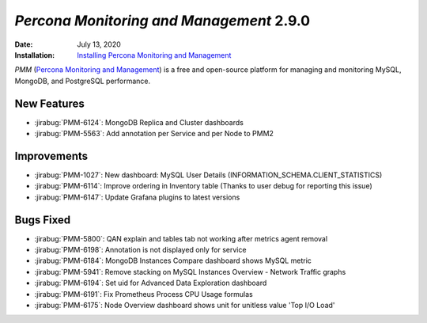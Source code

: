 .. _PMM-2.9.0:

================================================================================
*Percona Monitoring and Management* 2.9.0
================================================================================

:Date: July 13, 2020
:Installation: `Installing Percona Monitoring and Management <https://www.percona.com/doc/percona-monitoring-and-management/2.x/install/index-server.html>`_

*PMM* (`Percona Monitoring and Management <https://www.percona.com/doc/percona-monitoring-and-management/index.html>`_)
is a free and open-source platform for managing and monitoring MySQL, MongoDB, and PostgreSQL
performance.

New Features
================================================================================

* :jirabug:`PMM-6124`: MongoDB Replica and Cluster dashboards
* :jirabug:`PMM-5563`: Add annotation per Service and per Node to PMM2



Improvements
================================================================================

* :jirabug:`PMM-1027`: New dashboard: MySQL User Details (INFORMATION_SCHEMA.CLIENT_STATISTICS)
* :jirabug:`PMM-6114`: Improve ordering in Inventory table (Thanks to user debug for reporting this issue)
* :jirabug:`PMM-6147`: Update Grafana plugins to latest versions



Bugs Fixed
================================================================================

* :jirabug:`PMM-5800`: QAN explain and tables tab not working after metrics agent removal
* :jirabug:`PMM-6198`: Annotation is not displayed only for service
* :jirabug:`PMM-6184`: MongoDB Instances Compare dashboard shows MySQL metric
* :jirabug:`PMM-5941`: Remove stacking on MySQL Instances Overview - Network Traffic graphs
* :jirabug:`PMM-6194`: Set uid for Advanced Data Exploration dashboard
* :jirabug:`PMM-6191`: Fix Prometheus Process CPU Usage formulas
* :jirabug:`PMM-6175`: Node Overview dashboard shows unit for unitless value 'Top I/O Load'


